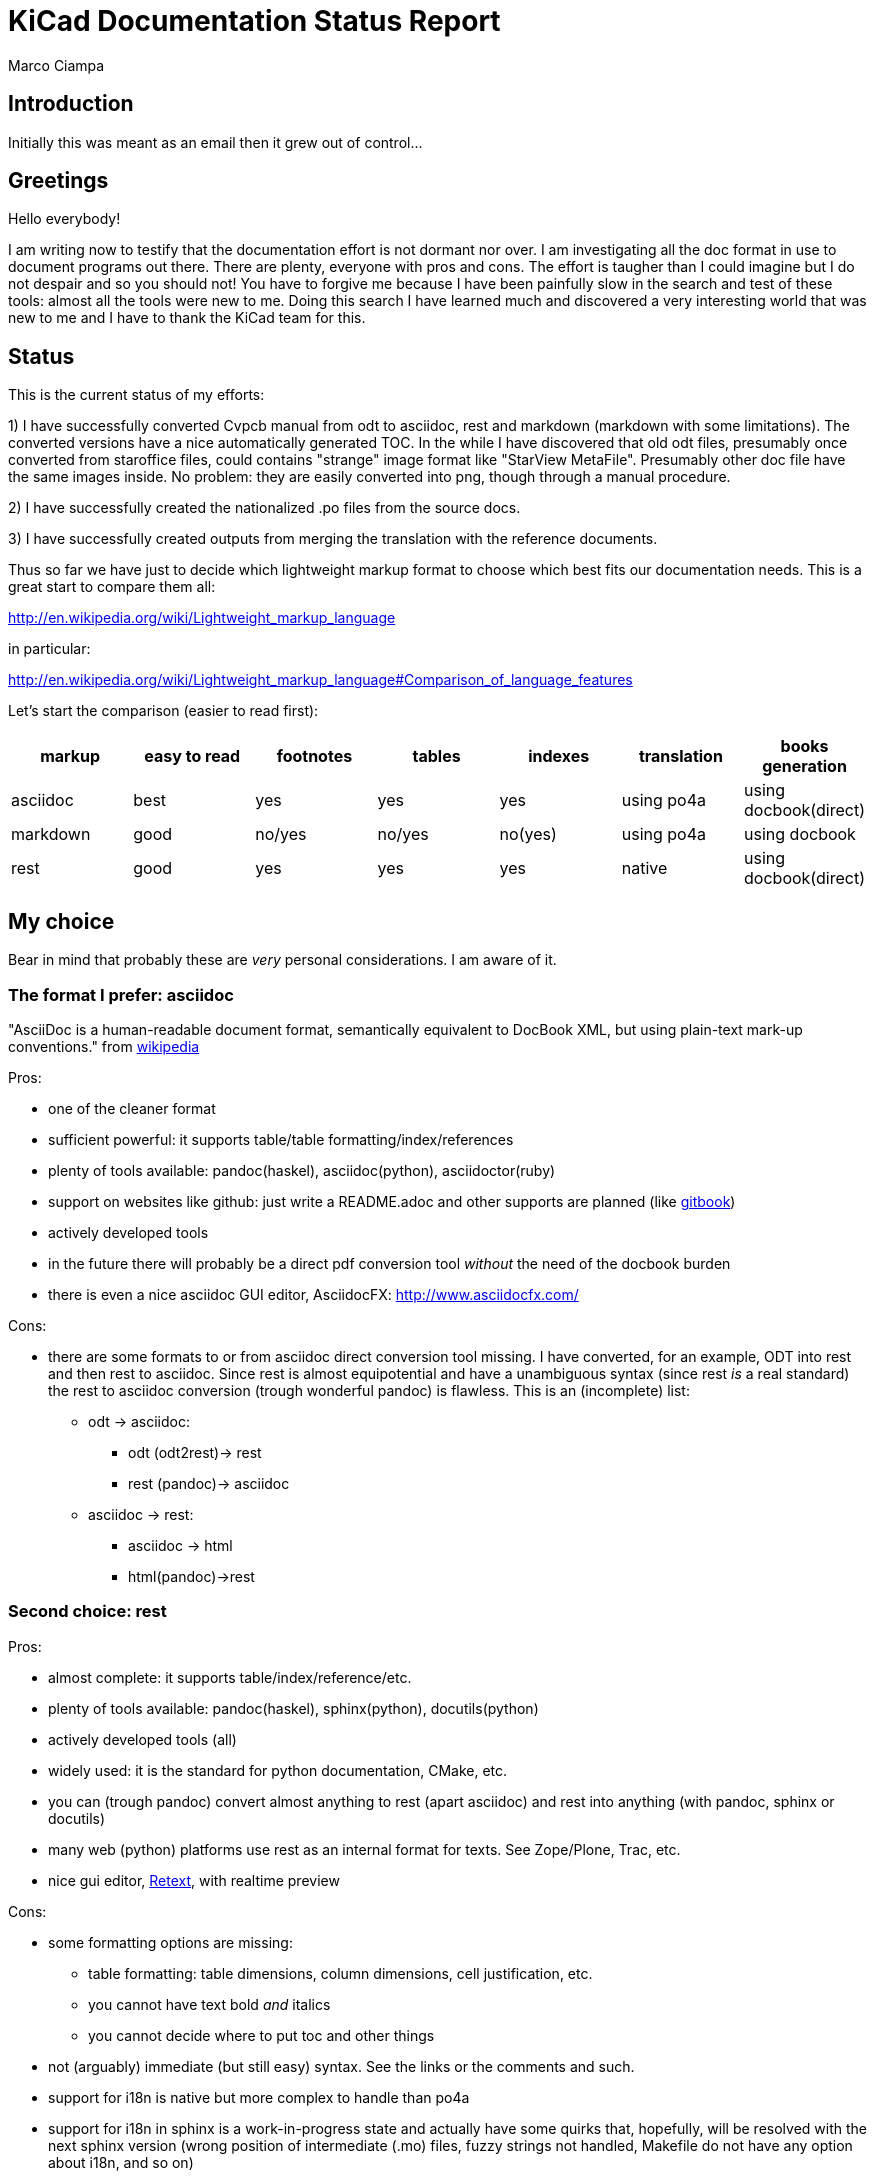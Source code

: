 KiCad Documentation Status Report
=================================
Marco Ciampa


Introduction
------------

Initially this was meant as an email then it grew out of control...

Greetings
---------

Hello everybody!

I am writing now to testify that the documentation effort is not dormant
nor over. I am investigating all the doc format in use to document
programs out there. There are plenty, everyone with pros and cons. The
effort is taugher than I could imagine but I do not despair and so you
should not! You have to forgive me because I have been painfully slow in
the search and test of these tools: almost all the tools were new to me.
Doing this search I have learned much and discovered a very interesting
world that was new to me and I have to thank the KiCad team for this.

Status
------

This is the current status of my efforts:

1) I have successfully converted Cvpcb manual from odt to asciidoc, rest
and markdown (markdown with some limitations). The converted versions
have a nice automatically generated TOC. In the while I have discovered
that old odt files, presumably once converted from staroffice files,
could contains "strange" image format like "StarView MetaFile".
Presumably other doc file have the same images inside. No problem: they
are easily converted into png, though through a manual procedure.

2) I have successfully created the nationalized .po files from the source
docs.

3) I have successfully created outputs from merging the translation with
the reference documents.

Thus so far we have just to decide which lightweight markup format to
choose which best fits our documentation needs. This is a great start to
compare them all:

http://en.wikipedia.org/wiki/Lightweight_markup_language

in particular:

http://en.wikipedia.org/wiki/Lightweight_markup_language#Comparison_of_language_features

Let's start the comparison (easier to read first):

[options="header"]
|=========================================================================================
| markup   | easy to read | footnotes | tables | indexes | translation | books generation
| asciidoc |   best       |    yes    |   yes  |   yes   |  using po4a | using docbook(direct)
| markdown |   good       |  no/yes   | no/yes | no(yes) |  using po4a | using docbook
| rest     |   good       |    yes    |   yes  |   yes   |   native    | using docbook(direct)
|=========================================================================================

My choice
---------

Bear in mind that probably these are _very_ personal considerations. I am aware of it.

The format I prefer: asciidoc
~~~~~~~~~~~~~~~~~~~~~~~~~~~~~

"AsciiDoc is a human-readable document format, semantically equivalent to
DocBook XML, but using plain-text mark-up conventions." from
http://en.wikipedia.org/wiki/AsciiDoc[wikipedia]

Pros:

* one of the cleaner format
* sufficient powerful: it supports table/table formatting/index/references
* plenty of tools available: pandoc(haskel), asciidoc(python), asciidoctor(ruby)
* support on websites like github: just write a README.adoc and other
  supports are planned (like https://www.gitbook.io/[gitbook])
* actively developed tools
* in the future there will probably be a direct pdf conversion tool _without_ the need of the docbook burden
* there is even a nice asciidoc GUI editor, AsciidocFX: http://www.asciidocfx.com/

Cons:

* there are some formats to or from asciidoc direct conversion tool
  missing. I have converted, for an example, ODT into rest and then rest to
  asciidoc. Since rest is almost equipotential and have a unambiguous syntax
  (since rest _is_ a real standard) the rest to asciidoc conversion (trough
  wonderful pandoc) is flawless.
  This is an (incomplete) list:
  ** odt -> asciidoc:
   *** odt (odt2rest)-> rest
   *** rest (pandoc)-> asciidoc
  ** asciidoc -> rest:
   *** asciidoc -> html
   *** html(pandoc)->rest

Second choice: rest
~~~~~~~~~~~~~~~~~~~

Pros:

- almost complete: it supports table/index/reference/etc.
- plenty of tools available: pandoc(haskel), sphinx(python), docutils(python)
- actively developed tools (all)
- widely used: it is the standard for python documentation, CMake, etc.
- you can (trough pandoc) convert almost anything to rest (apart
  asciidoc) and rest into anything (with pandoc, sphinx or docutils)
- many web (python) platforms use rest as an internal format for texts.
  See Zope/Plone, Trac, etc.
- nice gui editor, http://sourceforge.net/projects/retext/[Retext], with
  realtime preview

Cons:

- some formatting options are missing:
  ** table formatting: table dimensions, column dimensions, cell justification, etc.
  ** you cannot have text bold _and_ italics
  ** you cannot decide where to put toc and other things
- not (arguably) immediate (but still easy) syntax. See the links or the
  comments and such.
- support for i18n is native but more complex to handle than po4a
- support for i18n in sphinx is a work-in-progress state and actually
  have some quirks that, hopefully, will be resolved with the next sphinx
  version (wrong position of intermediate (.mo) files, fuzzy strings not 
  handled, Makefile do not have any option about i18n, and so on)

What I suggest to avoid (and why)
~~~~~~~~~~~~~~~~~~~~~~~~~~~~~~~~~

http://daringfireball.net/projects/markdown/[markdown]
^^^^^^^^^^^^^^^^^^^^^^^^^^^^^^^^^^^^^^^^^^^^^^^^^^^^^^

pros:

* much used today, probably due to its simplicity
* easier to integrate with documentation tools that already produce
  markdown as output as doxygen does
* the git flavoured format is simple and powerful enough to handle easily
  all documentation needs as tables (with cell justification), implicit 
  links, and such.

cons:

* despite its popularity I do not think that could be a good choice for
  these reasons:
  ** it is not a standard: just as an example pandoc supports some 5
     incompatible markdown "flavours":
     *** markdown: its pandoc own markdown superset format
     *** markdown_github: github supeset format
     *** markdown_mmd: multimarkdown superset format
     *** markdown_phpextra: php superset format
     *** markdown_strict: the *least common multiple* format
  ** markdown common subset is too poor to be used at anything apart from
     html pages. This is its aim and there finishes its use.
     See http://en.wikipedia.org/wiki/Markdown#Standardization. Markdown
     original converter is defined _abandonware_. Its development cycle
     lasted 1 year 9 years ago.
  ** its syntax is easier than rest but somehow arguably not easier than
     asciidoc: see links, images and tables for some examples

http://txt2tags.org/[txt2tags]
^^^^^^^^^^^^^^^^^^^^^^^^^^^^^^

Wonderful small and powerful piece of software.

pros:

* one sigle portable python executable;
* exportable in many formats, and thanks to
  http://johnmacfarlane.net/pandoc/[pandoc] even more;
* completeness: the format should have all the necessary characteristics
  for the needs of a considerable complex and complete documentation task;
* diffusion. There are essentially two implementation:
  ** txt2tags: its native executable whose development seems stopped by
     the year 2010. This is not always a bad thing since if the format is
     fairy complete, its obsolescence is a guarantee of stability;
  ** pandoc: its powerful capability greatly enhance txt2tags output
     formats

cons:

* future: the format must stand the test of time. If the format is
  the result of a one people effort, as in this case, I am afraid it is
  doomed to extinction. On the other hand, as said previously, this is also
  a good thing; depends on which side you see it.

http://redcloth.org/textile[textile]
^^^^^^^^^^^^^^^^^^^^^^^^^^^^^^^^^^^^

Very interesting project with a standard, easy and powerful markup
reference. It is very diffused and embedded in many web platforms. It has
many implementations in various languages and it is a pity I haven't
found any way to make it internationalized. It is an alternative to
markdown as some tools/libraries support both.

pros:

* diffused in many web libraries and web apps
* exportable in many formats thanks to http://johnmacfarlane.net/pandoc/[pandoc]

cons:

* somewhat less used then other more popular and substantially equivalent tools
* not easy to handle i18n

*TO COMPLETE*

http://www.sisudoc.org/[sisu]
^^^^^^^^^^^^^^^^^^^^^^^^^^^^^

Another interesting and powerful software project with a comprehensive
format specification.

pros:

* complete as docbook or more
* translatable with the aid of po4a

cons:

* no tools to convert automatically document from other formats. No
  support from pandoc.

*TO COMPLETE*


To sum up
---------

* the only documentation standard in full sense is docbook. Almost every
  new format or conversion tool, in a way or another, do refer to
  docbook. This is logical since docbook-xml is derived directly from
  SGML that is a reference and was the reference for many years in the
  publishing field. The problem is that docbook is easy to produce by
  means of some automatic tool but it is not easy to write by humans,
  even with the aid of intelligent editors like emacs or eclipse;

* odt is easy to write, using Libre/OpenOffice but not to maintain and
  translate;

* so we have to switch from odt to some other documentation tool that we
  should choose from among similar tools that have some minimal
  characteristics we need such as:
  ** easier than docbook
  ** complete i.e. with many features like tables, indexes, toc, etc.
  ** standard
  ** more than one implementation (i.e. tools) of the standard
  ** easily translatable (i.e. automatic strings extractions and merge)
  ** tools actively developed

* I am getting acquainted with asciidoc. This document is in fact, full
  asciidoc compliant; try by yourself: copy and past the  exact copy of
  this mail text and type these commands:

 asciidoc this-text.adoc    #convert into html
 a2x -f pdf this-text.adoc  #convert into pdf
 a2x -f epub this-text.adoc #convert into epub


Creating the outputs
--------------------

Common conversion
~~~~~~~~~~~~~~~~~

To test my experiments I've started converting the easier KiCad document:
cvpcb. To do this, the easiest way I found was to use odt2sphinx, and odt
to rest converter (that was useful for the rest tests too) found
https://pypi.python.org/pypi/odt2sphinx/[here].

Done simply this:

 odt2sphinx cvpcb.odt

Obtained the file _index.rst_ and the images into _images_ folder and
renamed index.rst into cvpcb.rst. Some of these images were in an
obscure obsolete Star View Metafile format. Unoconv does _not_ work well
because convert the entire A4 page with the image inside so I converted
the images in png format manually in this way:

1. loaded with LibreOffice
2. copy & pasted into GIMP
3. exported into PNG
4. search and replace of all references of .svm files into .png in the
   rest file

The rest files obtained are full of small errors. The script adds spaces
randomly, adds unwanted image parameters and do not recognize the
headings but ... the results are very easily corrected manually and with
some sed scripting.

Probably this process could be improved exporting the odt to html first
and then separate the embedded images to external png images via some
script.

Anyway, once obtained a correct rest file with external images it is easy
to convert this file into asciidoc or markdown with wonderful pandoc:

 pandoc -f rst -t asciidoc cvpcb.rst -o cvpcb.adoc

 pandoc -f rst -t markdown cvpcb.rst -o cvpcb.md

Asciidoc output
~~~~~~~~~~~~~~~

As I seen above, to create the output files I have to simply do this:

 asciidoc cvpcb.adoc    #convert into html
 a2x -f pdf cvpcb.adoc  #convert into pdf
 a2x -f epub cvpcb.adoc #convert into epub

Rest output
~~~~~~~~~~~

To create output from rest files the best tool to use is
http://sphinx-doc.org/[sphinx]. Included in bundle with the sphinx
distribution there is a nice auto-configuration tool called 
sphinx-quickstart. Just exec this utility to create a configuration file
conf.py and a Makefile to automate the document output generation.
One done to create html simply type:

 make -e html

or

 make -e SPHINXOPTS="-D html_logo=images/kicad_logo.png" html

To include the KiCad logo.

Similarly to create the other outputs:

 make -e SPHINXOPTS="-D latex_logo=images/kicad_logo.png -D latex_paper_size=a4" latexpdf
 make -e SPHINXOPTS="-D epub_cover=\('images/kicad_logo.png', ''\)" epub

Internationalization
--------------------

This one of the most useful things that this document format conversion
will bring: easy internationalization of all documentation. Different
tools bring different approaches.

asciidoc and markdown
~~~~~~~~~~~~~~~~~~~~~

The tools that use these formats are not able to handle
internationalization directly but there is a beautiful little utility by
Debian: http://po4a.alioth.debian.org/[po4a]

These are the source format supported with the actual 0.45 po4a version:

 po4a-gettextize --help-format

 List of valid formats:
  - asciidoc: AsciiDoc format.
  - dia: uncompressed Dia diagrams.
  - docbook: DocBook XML.
  - guide: Gentoo Linux's XML documentation format.
  - ini: INI format.
  - kernelhelp: Help messages of each kernel compilation option.
  - latex: LaTeX format.
  - man: Good old manual page format.
  - pod: Perl Online Documentation format.
  - sgml: either DebianDoc or DocBook DTD.
  - texinfo: The info page format.
  - tex: generic TeX documents (see also latex).
  - text: simple text document.
  - wml: WML documents.
  - xhtml: XHTML documents.
  - xml: generic XML documents (see also docbook).

Markdown is not listed but _is_ supported. See
http://po4a.alioth.debian.org/man/man3/Locale::Po4a::Text.3pm.php

Please note that if you want to use po4a with Asciidoc you should use
po4a at least version 0.45 or specify the "text" format, as for the
markdown format. For version 0.45, the "text" filter asciidoc option is
deprecated.

Usually working directories are specified in the po4a.cfg (see man po4a)
config file but in the examples that follow I have done without it for
clarity.

The process of internationalization is done in different steps.

Step 1: string template extraction
^^^^^^^^^^^^^^^^^^^^^^^^^^^^^^^^^^

For asciidoc

 po4a-gettextize -f asciidoc -M utf-8 -m cvpcb.adoc -p po/cvpcb.pot

or

 po4a-gettextize -f text -o markdown -M utf-8 -m cvpcb.adoc -p po/cvpcb.pot

for markdown.

Step 2: translation
^^^^^^^^^^^^^^^^^^^

Copy the template into our nationalized version:

 cp po/cvpcb.pot po/it.po

and use the gettext editor you like:

 emacs it.po
 poedit it.po

keep in mind that snapshots images should be nationalized. I suggest to
create a internationalized image dirs such as:

 images
 images-es
 images-fr
 images-it

in this way untranslated images fallback to English images. po4a
correctly translate image reference to enable the fallback.

Step 3: produce internationalized master documents
^^^^^^^^^^^^^^^^^^^^^^^^^^^^^^^^^^^^^^^^^^^^^^^^^^

 po4a-translate -f asciidoc -M utf-8 -m cvpcb.adoc -p po/it.po -k 0 -l cvpcb_it.adoc

Step 4: produce all kind of internationalized output formats
^^^^^^^^^^^^^^^^^^^^^^^^^^^^^^^^^^^^^^^^^^^^^^^^^^^^^^^^^^^^

 asciidoc -a lang=it cvpcb_it.adoc    #convert into html
 a2x -a lang=it -f pdf cvpcb_it.adoc  #convert into pdf
 a2x -a lang=it -f epub cvpcb_it.adoc #convert into epub

Step 5: update translations
^^^^^^^^^^^^^^^^^^^^^^^^^^^

With the following command the .po file will be updated automatically.

 po4a-updatepo -f asciidoc -m cvpcb.adoc -p po/it.po

Step 6: loop
^^^^^^^^^^^^

repeat from step 2


rest (sphinx)
~~~~~~~~~~~~~

The sphinx software suite contains all the tools to handle i18n needs.
Below a step-to-step guide to obtain a nationalized document with sphinx.

Step 1: string template extraction
^^^^^^^^^^^^^^^^^^^^^^^^^^^^^^^^^^

Extraction of the template constituent of the messages to be translated. Create build/locale/docname.pot

 sphinx-build -b gettext -d build/doctrees source source/catalog

Step 2: adding the languages to the configuration file
^^^^^^^^^^^^^^^^^^^^^^^^^^^^^^^^^^^^^^^^^^^^^^^^^^^^^^

Add the following variable assignment to conf.py:

 locale_dirs = ['locale/'] # path is example but recommended

Because (perhaps a bug?) I have not found a working way to assign the
variable directly in the sphinx-intl command string.

Step 3: creation/update of the localized strings
^^^^^^^^^^^^^^^^^^^^^^^^^^^^^^^^^^^^^^^^^^^^^^^^

 sphinx-intl -c source/conf.py update -p source/catalog -d source/locale -l it.

NOTE: due to a unresolved bug, fuzzy strings are not yet handled. It is
suggested to manage fuzzy strings with this command:

 msgmerge -U source/locale/it/LC_MESSAGES/cvpcb.po source/catalog/$DOCNAME.pot 

Step 4: translate with the preferred .po files editor
^^^^^^^^^^^^^^^^^^^^^^^^^^^^^^^^^^^^^^^^^^^^^^^^^^^^^

 poedit source/locale/it/LC_MESSAGES/cvpcb.po
 emacs source/locale/it/LC_MESSAGES/cvpcb.po

Step 5: stats about localized strings
^^^^^^^^^^^^^^^^^^^^^^^^^^^^^^^^^^^^^

 sphinx-intl -c source/conf.py stat -d source/locale -l it.

Step 6: compilation of the translated strings files (.mo)
^^^^^^^^^^^^^^^^^^^^^^^^^^^^^^^^^^^^^^^^^^^^^^^^^^^^^^^^^

sphinx-intl -c source/conf.py build -d source/locale

Step 7: Build nationalized documents
^^^^^^^^^^^^^^^^^^^^^^^^^^^^^^^^^^^^

for html:

 sphinx-build -a -b html -d build/doctrees source build/html
 sphinx-build -a -b html -d build/doctrees -D language=it source build/html-it
 sphinx-build -a -b html -d build/doctrees -D language=fr source build/html-fr

for pdf:

 sphinx-build -a -b latex -d build/doctrees -D language='it' source build/latex-it
 make -C built/latex-it pdf-all

for epub:

 sphinx-build -a -b epub -d build/doctrees -D language='it' source build/epub-it

Tools install
-------------

asciidoc
~~~~~~~~

* asciidoc
 sudo apt-get/yumm install asciidoc
 sudo apt-get/yumm install source-highlight
See: http://www.methods.co.nz/asciidoc/INSTALL.html

* asciidoctor
 sudo apt-get/yumm install asciidoctor
or better (i.e. to get a more updated version):
 sudo gem install gem install asciidoctor
See: https://rubygems.org/gems/asciidoctor

rest
~~~~

* docutils
 sudo apt-get/yumm install docutils

* sphinx
 sudo apt-get/yumm install python-sphinx
or better (i.e. to get a more updated version)
 sudo easy_install install

and then:

 sudo easy_install sphinx-intl


Notes
-----

1. I found cover images are a little tricky. For example, using sphinx you
have to specify the same image for the cover with every output format
(epub, html, pdf) in a different way. This is not a big problem but it is
annoying. This is due to the fact that some formats like pdf or epub are
usually produced via docbook. There are some exceptions:

 a. for asciidoc there is one promising project, asciidoctor-pdf, that
hopefully will be able to produce pdf directly but is experimental and
unfortunately it is not able to include images yet. With asciidoc I have
not found a way to put an image in the cover in pdf and epub files
without fiddling with docbook xls templates (that I do not want and I am
not able to do now). Here there is a guide with a solution using *TODO*: *TODO*

 b. for rest, as a pdf direct converter I have recently discovered
 http://code.google.com/p/rst2pdf/[rst2pdf] but its development seems to
 be at a standstill since 2012. 

////
 and does it needs docbook?
////

